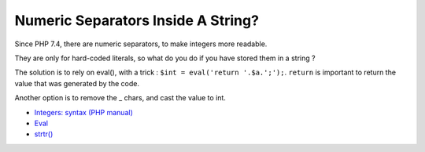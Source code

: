.. _numeric-separators-inside-a-string?:

Numeric Separators Inside A String?
-----------------------------------

.. meta::
	:description:
		Numeric Separators Inside A String?: Since PHP 7.
	:twitter:card: summary_large_image
	:twitter:site: @exakat
	:twitter:title: Numeric Separators Inside A String?
	:twitter:description: Numeric Separators Inside A String?: Since PHP 7
	:twitter:creator: @exakat
	:twitter:image:src: https://php-tips.readthedocs.io/en/latest/_images/numeric_separator_string.png
	:og:image: https://php-tips.readthedocs.io/en/latest/_images/numeric_separator_string.png
	:og:title: Numeric Separators Inside A String?
	:og:type: article
	:og:description: Since PHP 7
	:og:url: https://php-tips.readthedocs.io/en/latest/tips/numeric_separator_string.html
	:og:locale: en

.. raw:: html

	<script type="application/ld+json">{"@context":"https:\/\/schema.org","@graph":[{"@type":"WebPage","@id":"https:\/\/php-tips.readthedocs.io\/en\/latest\/tips\/numeric_separator_string.html","url":"https:\/\/php-tips.readthedocs.io\/en\/latest\/tips\/numeric_separator_string.html","name":"Numeric Separators Inside A String?","isPartOf":{"@id":"https:\/\/www.exakat.io\/"},"datePublished":"Thu, 14 Mar 2024 20:40:04 +0000","dateModified":"Thu, 14 Mar 2024 20:40:04 +0000","description":"Since PHP 7","inLanguage":"en-US","potentialAction":[{"@type":"ReadAction","target":["https:\/\/php-tips.readthedocs.io\/en\/latest\/tips\/numeric_separator_string.html"]}]},{"@type":"WebSite","@id":"https:\/\/www.exakat.io\/","url":"https:\/\/www.exakat.io\/","name":"Exakat","description":"Smart PHP static analysis","inLanguage":"en-US"}]}</script>

Since PHP 7.4, there are numeric separators, to make integers more readable. 

They are only for hard-coded literals, so what do you do if you have stored them in a string ?

The solution is to rely on eval(), with a trick : ``$int = eval('return '.$a.';');``. ``return`` is important to return the value that was generated by the code.

Another option is to remove the _ chars, and cast the value to int.

.. image:: ../images/numeric_separator_string.png

* `Integers: syntax (PHP manual) <https://www.php.net/manual/en/language.types.integer.php#language.types.integer.syntax>`_
* `Eval <https://www.php.net/manual/en/function.eval.php>`_
* `strtr() <https://www.php.net/manual/fr/function.strtr.php>`_


